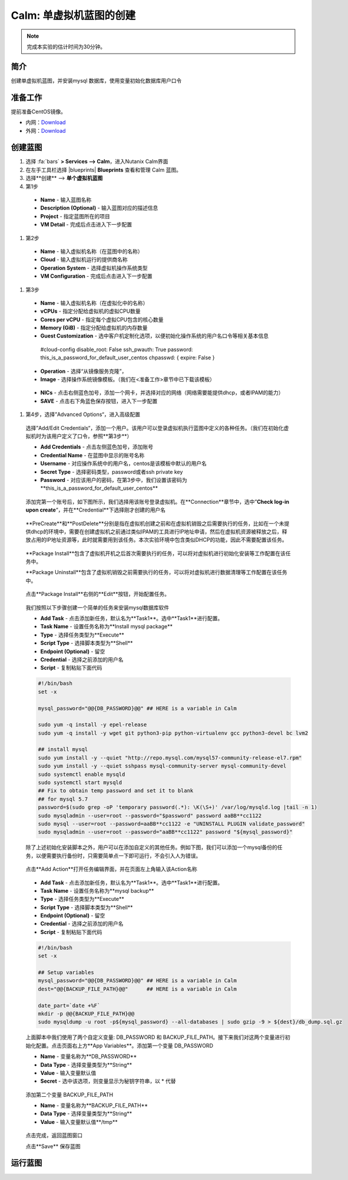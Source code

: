 .. _calm_single:

---------------------
Calm: 单虚拟机蓝图的创建
---------------------

.. note::

  完成本实验的估计时间为30分钟。

简介
++++

创建单虚拟机蓝图，并安装mysql 数据库，使用变量初始化数据库用户口令

准备工作
++++++++

提前准备CentOS镜像。

- 内网：`Download <http://10.42.194.11/images/1-Click-Demo/CentOS-7-x86_64-GenericCloud.qcow2>`_
- 外网：`Download <http://download.nutanix.com/calm/CentOS-7-x86_64-GenericCloud-1801-01.qcow2>`_

创建蓝图
++++++++

#. 选择 :fa:`bars` **> Services --> Calm**，进入Nutanix Calm界面

#. 在左手工具栏选择 |blueprints| **Blueprints** 查看和管理 Calm 蓝图。

#. 选择**创建** --> **单个虚拟机蓝图**

#. 第1步

  - **Name** - 输入蓝图名称
  - **Description (Optional)** - 输入蓝图对应的描述信息
  - **Project** - 指定蓝图所在的项目
  - **VM Detail** - 完成后点击进入下一步配置

  .. figure:: images/1.png

#. 第2步

  - **Name** - 输入虚拟机名称（在蓝图中的名称）
  - **Cloud** - 输入虚拟机运行的提供商名称
  - **Operation System** - 选择虚拟机操作系统类型
  - **VM Configuration** - 完成后点击进入下一步配置

  .. figure:: images/2.png

#. 第3步

  - **Name** - 输入虚拟机名称（在虚拟化中的名称）
  - **vCPUs** - 指定分配给虚拟机的虚拟CPU数量
  - **Cores per vCPU** - 指定每个虚拟CPU包含的核心数量
  - **Memory (GiB)** - 指定分配给虚拟机的内存数量
  - **Guest Customization** - 选中客户机定制化选项，以便初始化操作系统的用户名口令等相关基本信息

  ..

    #cloud-config
    disable_root: False
    ssh_pwauth: True
    password: this_is_a_password_for_default_user_centos
    chpasswd: { expire: False }

  .. figure:: images/31.png

  - **Operation** - 选择“从镜像服务克隆”，
  - **Image** - 选择操作系统镜像模板。（我们在<准备工作>章节中已下载该模板）

  .. figure:: images/32.png

  - **NICs** - 点击右侧蓝色加号，添加一个网卡，并选择对应的网络（网络需要能提供dhcp，或者IPAM的能力）
  - **SAVE** - 点击右下角蓝色保存按钮，进入下一步配置

  .. figure:: images/33.png

#. 第4步，选择”Advanced Options“，进入高级配置

  选择”Add/Edit Credentials“，添加一个用户。该用户可以登录虚拟机执行蓝图中定义的各种任务。（我们在初始化虚拟机时为该用户定义了口令，参照**第3步**）

  - **Add Credentials** - 点击左侧蓝色加号，添加账号
  - **Credential Name** - 在蓝图中显示的账号名称
  - **Username** - 对应操作系统中的用户名，centos是该模板中默认的用户名
  - **Secret Type** - 选择密码类型，password或者ssh private key
  - **Password** - 对应该用户的密码，在第3步中，我们设置该密码为**this_is_a_password_for_default_user_centos**

  .. figure:: images/41.png

  添加完第一个账号后，如下图所示，我们选择用该账号登录虚拟机。在**Connection**章节中，选中”**Check log-in upon create**“，并在**Credential**下选择刚才创建的用户名

  .. figure:: images/42.png

  **PreCreate**和**PostDelete**分别是指在虚拟机创建之前和在虚拟机销毁之后需要执行的任务，比如在一个未提供dhcp的环境中，需要在创建虚拟机之前通过类似IPAM的工具进行IP地址申请，然后在虚拟机资源被释放之后，释放占用的IP地址资源等，此时就需要用到该任务。本次实验环境中包含类似DHCP的功能，因此不需要配置该任务。

  .. figure:: images/43.png

  **Package Install**包含了虚拟机开机之后首次需要执行的任务，可以将对虚拟机进行初始化安装等工作配置在该任务中。
  
  **Package Uninstall**包含了虚拟机销毁之前需要执行的任务，可以将对虚拟机进行数据清理等工作配置在该任务中。

  .. figure:: images/44.png

  点击**Package Install**右侧的**Edit**按钮，开始配置任务。

  .. figure:: images/45.png

  我们按照以下步骤创建一个简单的任务来安装mysql数据库软件

  - **Add Task** - 点击添加新任务，默认名为**Task1**。选中**Task1**进行配置。
  - **Task Name** - 设置任务名称为**Install mysql package**
  - **Type** - 选择任务类型为**Execute**
  - **Script Type** - 选择脚本类型为**Shell**
  - **Endpoint (Optional)** - 留空
  - **Credential** - 选择之前添加的用户名
  - **Script** - 复制粘贴下面代码

  .. code-block:: bash

    #!/bin/bash
    set -x

    mysql_password="@@{DB_PASSWORD}@@" ## HERE is a variable in Calm

    sudo yum -q install -y epel-release
    sudo yum -q install -y wget git python3-pip python-virtualenv gcc python3-devel bc lvm2

    ## install mysql
    sudo yum install -y --quiet "http://repo.mysql.com/mysql57-community-release-el7.rpm"
    sudo yum install -y --quiet sshpass mysql-community-server mysql-community-devel
    sudo systemctl enable mysqld
    sudo systemctl start mysqld
    ## Fix to obtain temp password and set it to blank
    ## for mysql 5.7
    password=$(sudo grep -oP 'temporary password(.*): \K(\S+)' /var/log/mysqld.log |tail -n 1)
    sudo mysqladmin --user=root --password="$password" password aaBB**cc1122
    sudo mysql --user=root --password=aaBB**cc1122 -e "UNINSTALL PLUGIN validate_password"
    sudo mysqladmin --user=root --password="aaBB**cc1122" password "${mysql_password}"


  除了上述初始化安装脚本之外，用户可以在添加自定义的其他任务。例如下图，我们可以添加一个mysql备份的任务，以便需要执行备份时，只需要简单点一下即可运行，不会引入人为错误。

  .. figure:: images/46.png

  点击**Add Action**打开任务编辑界面，并在页面左上角输入该Action名称

  .. figure:: images/47.png

  - **Add Task** - 点击添加新任务，默认名为**Task1**。选中**Task1**进行配置。
  - **Task Name** - 设置任务名称为**mysql backup**
  - **Type** - 选择任务类型为**Execute**
  - **Script Type** - 选择脚本类型为**Shell**
  - **Endpoint (Optional)** - 留空
  - **Credential** - 选择之前添加的用户名
  - **Script** - 复制粘贴下面代码

  .. code-block:: bash
  
    #!/bin/bash
    set -x

    ## Setup variables
    mysql_password="@@{DB_PASSWORD}@@" ## HERE is a variable in Calm
    dest="@@{BACKUP_FILE_PATH}@@"      ## HERE is a variable in Calm

    date_part=`date +%F`
    mkdir -p @@{BACKUP_FILE_PATH}@@
    sudo mysqldump -u root -p${mysql_password} --all-databases | sudo gzip -9 > ${dest}/db_dump.sql.gz  

  上面脚本中我们使用了两个自定义变量: DB_PASSWORD 和 BACKUP_FILE_PATH。接下来我们对这两个变量进行初始化配置。点击页面右上方**App Variables**。添加第一个变量 DB_PASSWORD

  - **Name** - 变量名称为**DB_PASSWORD**
  - **Data Type** - 选择变量类型为**String**
  - **Value** - 输入变量默认值
  - **Secret** - 选中该选项，则变量显示为秘钥字符串，以 * 代替

  .. figure:: images/51.png

  添加第二个变量 BACKUP_FILE_PATH

  - **Name** - 变量名称为**BACKUP_FILE_PATH**
  - **Data Type** - 选择变量类型为**String**
  - **Value** - 输入变量默认值**/tmp**

  .. figure:: images/52.png

  点击完成，返回蓝图窗口

  点击**Save** 保存蓝图

运行蓝图
++++++++
